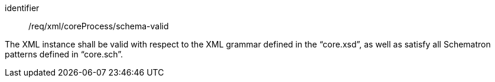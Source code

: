 [requirement,model=ogc]
====
[%metadata]
identifier:: /req/xml/coreProcess/schema-valid

The XML instance shall be valid with respect to the XML grammar defined in the “core.xsd”, as well as satisfy all Schematron patterns defined in “core.sch”.
====